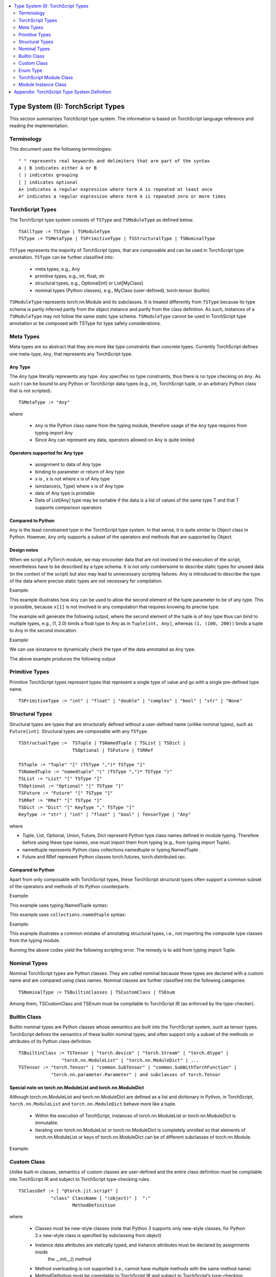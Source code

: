 .. contents::
    :local:
    :depth: 2


.. testsetup::

    # These are hidden from the docs, but these are necessary for `doctest`
    # since the `inspect` module doesn't play nicely with the execution
    # environment for `doctest`
    import torch

    original_script = torch.jit.script
    def script_wrapper(obj, *args, **kwargs):
        obj.__module__ = 'FakeMod'
        return original_script(obj, *args, **kwargs)
    torch.jit.script = script_wrapper

    original_trace = torch.jit.trace
    def trace_wrapper(obj, *args, **kwargs):
        obj.__module__ = 'FakeMod'
        return original_trace(obj, *args, **kwargs)
    torch.jit.trace = trace_wrapper


.. _type_system:


Type System (I): TorchScript Types
==================================

This section summarizes TorchScript type system. The information is based on TorchScript language reference
and reading the implementation.

Terminology
^^^^^^^^^^^

This document uses the following terminologies:

::

    " " represents real keywords and delimiters that are part of the syntax
    A | B indicates either A or B
    ( ) indicates grouping
    [ ] indicates optional
    A+ indicates a regular expression where term A is repeated at least once
    A* indicates a regular expression where term A is repeated zero or more times

TorchScript Types
^^^^^^^^^^^^^^^^^

The TorchScript type system consists of ``TSType`` and ``TSModuleType`` as defined below.

::

    TSAllType := TSType | TSModuleType
    TSType := TSMetaType | TSPrimitiveType | TSStructuralType | TSNominalType

``TSType`` represents the majority of TorchScript types, that are composable and can be used in TorchScript type annotation.
``TSType`` can be further classified into:

    * meta types, e.g., Any
    * primitive types, e.g., int, float, str
    * structural types, e.g., Optional[int] or List[MyClass]
    * nominal types (Python classes), e.g., MyClass (user-defined), torch.tensor (builtin)

``TSModuleType`` represents torch.nn.Module and its  subclasses. It is treated differently from ``TSType`` because its type schema is partly inferred partly from the object instance and partly from the class definition.
As such, instances of a ``TSModuleType`` may not follow the same static type schema. ``TSModuleType`` cannot be used in TorchScript type annotation or be composed with TSType for type safety considerations.

Meta Types
^^^^^^^^^^

Meta types are so abstract that they are more like type constraints than concrete types.
Currently TorchScript defines one meta-type, ``Any``, that represents any TorchScript type.

Any Type
""""""""

The ``Any`` type literally represents any type. ``Any`` specifies no type constraints, thus there is no type checking on ``Any``.
As such t can be bound to any Python or TorchScript data types (e.g., int, TorchScript tuple, or an arbitrary Python class that is not scripted).

::

    TSMetaType := "Any"

where

    * ``Any`` is the Python class name from the typing module, therefore usage of the ``Any`` type requires from typing import Any
    * Since Any can represent any data, operators allowed on Any is quite limited

Operators supported for Any type
""""""""""""""""""""""""""""""""

    * assignment to data of Any type
    * binding to parameter or return of Any type
    * x is  , x is not  where x is of Any type
    * isinstance(x, Type) where x is of Any type
    * data of Any type is printable
    * Data of List[Any] type may be sortable if the data is a list of values of the same type T and that T supports comparison operators

Compared to Python
""""""""""""""""""

``Any`` is the least constrained type in the TorchScript type system. In that sense, it is quite similar to
Object class in Python. However, ``Any`` only supports a subset of the operators and methods that are supported by Object.

Design notes
""""""""""""

When we script a PyTorch module, we may encounter data that are not involved in the execution of the script, nevertheless have to be described
by a type schema. It is not only cumbersome to describe static types for unused data (in the context of the script) but also may lead to unnecessary
scripting failures. Any is introduced to describe the type of the data where precise static types are not necessary for compilation.

Example:

This example illustrates how ``Any`` can be used to allow the second element of the tuple parameter to be of any type. This is possible,
because ``x[1]`` is not involved in any computation that requires knowing its precise type.

.. testcode::

    import torch

    from typing import Tuple
    from typing import Any

    @torch.jit.export
    def incFirstElement(x: Tuple[int, Any]):
    return (x[0]+1, x[1])

    m = torch.jit.script(incFirstElement)
    print(incFirstElement((1,2.0)))
    print(incFirstElement((1,(100,200))))

The example will generate the following output, where the second element of the tuple is of ``Any`` type
thus can bind to multiple types, e.g., (1, 2.0) binds a float type to Any as in ``Tuple[int, Any]``,
whereas ``(1, (100, 200))`` binds a tuple to Any in the second invocation.

.. testoutput::

    (2, 2.0)
    (2, (100, 200))

Example:

We can use isinstance to dynamically check the type of the data annotated as ``Any`` type.

.. testcode::

    import torch
    from typing import Any

    def f(a:Any):
        print(a)
        return (isinstance(a, torch.Tensor))

    ones = torch.ones([2])
    m = torch.jit.script(f)
    print(m(ones))

The above example produces the following output

.. testoutput::

    1
    1
    [ CPUFloatType{2} ]
    True

Primitive Types
^^^^^^^^^^^^^^^

Primitive TorchScript types represent types that represent a single type of value and go with a single pre-defined
type name.

::

    TSPrimitiveType := "int" | "float" | "double" | "complex" | "bool" | "str" | "None"

Structural Types
^^^^^^^^^^^^^^^^

Structural types are types that are structurally defined without a user-defined name (unlike nominal types),
such as ``Future[int]``. Structural types are composable with any ``TSType``.

::

    TSStructualType :=  TSTuple | TSNamedTuple | TSList | TSDict |
                        TSOptional | TSFuture | TSRRef

    TSTuple := "Tuple" "[" (TSType ",")* TSType "]"
    TSNamedTuple := "namedtuple" "(" (TSType ",")* TSType ")"
    TSList := "List" "[" TSType "]"
    TSOptional := "Optional" "[" TSType "]"
    TSFuture := "Future" "[" TSType "]"
    TSRRef := "RRef" "[" TSType "]"
    TSDict := "Dict" "[" KeyType "," TSType "]"
    KeyType := "str" | "int" | "float" | "bool" | TensorType | "Any"

where

* Tuple, List, Optional, Union, Future, Dict represent Python type class names defined in module typing. Therefore before using these type names, one must import them from typing (e.g., from typing import Tuple).
* namedtuple represents Python class  collections.namedtuple or typing.NamedTuple .
* Future and RRef represent Python classes  torch.futures, torch.distributed.rpc.

Compared to Python
""""""""""""""""""

Apart from only composable with TorchScript types, these TorchScript structural types often support a common subset of
the operators and methods of its Python counterparts.

Example:

This example uses typing.NamedTuple syntax:

.. testcode::

    import torch
    from typing import NamedTuple
    from typing import Tuple

    class MyTuple(NamedTuple):
        first: int
        second: int

    def inc(x: MyTuple) -> Tuple[int, int]:
        return (x.first+1, x.second+1)

    t = MyTuple(first=1, second=2)
    scripted_inc = torch.jit.script(inc)
    print("TorchScript:", scripted_inc(t))

This example uses ``collections.namedtuple`` syntax:

.. testcode::

    import torch
    from typing import NamedTuple
    from typing import Tuple
    from collections import namedtuple

    _AnnotatedNamedTuple = NamedTuple('_NamedTupleAnnotated', [('first', int), ('second', int)])
    _UnannotatedNamedTuple = namedtuple('_NamedTupleAnnotated', ['first', 'second'])

    def inc(x: _AnnotatedNamedTuple) -> Tuple[int, int]:
        return (x.first+1, x.second+1)

    m = torch.jit.script(inc)
    print(inc(_UnannotatedNamedTuple(1,2)))

Example:

This example illustrates a common mistake of annotating structural types, i.e., not importing the composite type
classes from the typing module.

.. testcode::

    import torch

    # ERROR: Tuple not recognized because not imported from typing
    @torch.jit.export
    def inc(x: Tuple[int, int]):
    return (x[0]+1, x[1]+1)

    m = torch.jit.script(inc)
    print(inc((1,2)))

Running the above codes yield the following scripting error. The remedy is to add from typing import Tuple.

.. testoutput::

    File "test-tuple.py", line 5, in <module>
        def inc(x: Tuple[int, int]):
    NameError: name 'Tuple' is not defined

Nominal Types
^^^^^^^^^^^^^

Nominal TorchScript types are Python classes. They are called nominal because these types are declared with a custom
name and are compared using class names. Nominal classes are further classified into the following categories:

::

    TSNominalType := TSBuiltinClasses | TSCustomClass | TSEnum

Among them, TSCustomClass and TSEnum must be compilable to TorchScript IR (as enforced by the type-checker).

Builtin Class
^^^^^^^^^^^^^

Builtin nominal types are Python classes whose semantics are built into the TorchScript system, such as tensor types.
TorchScript defines the semantics of these builtin nominal types, and often support only a subset of the methods or
attributes of its Python class definition.

::

    TSBuiltinClass := TSTensor | "torch.device" | "torch.Stream" | "torch.dtype" |
                    "torch.nn.ModuleList" | "torch.nn.ModuleDict" | ...
    TSTensor := "torch.Tensor" | "common.SubTensor" | "common.SubWithTorchFunction" |
                "torch.nn.parameter.Parameter" | and subclasses of torch.Tensor


Special note on torch.nn.ModuleList and torch.nn.ModuleDict
"""""""""""""""""""""""""""""""""""""""""""""""""""""""""""

Although torch.nn.ModuleList and torch.nn.ModuleDict are defined as a list and dictionary in Python,
in TorchScript, ``torch.nn.ModuleList`` and ``torch.nn.ModuleDict`` behave more like a tuple.

    * Within the execution of TorchScript, instances of torch.nn.ModuleList  or torch.nn.ModuleDict is immutable.
    * Iterating over torch.nn.ModuleList or torch.nn.ModuleDict is completely unrolled so that elements of torch.nn.ModuleList or keys of torch.nn.ModuleDict can be of different subclasses of torch.nn.Module.

Example:

.. testcode::

    import torch

    @torch.jit.script
    class A():
        def __init__(self):
            self.x = torch.rand(3)

        def f(self, y: torch.device):
            return self.x.to(device=y)

    def g():
        a = A()
        return a.f(torch.device("cpu"))

    script_g = torch.jit.script(g)
    print(script_g.graph)

Custom Class
^^^^^^^^^^^^

Unlike built-in classes, semantics of custom classes are user-defined and the entire class definition must be compilable into TorchScript IR and subject to TorchScript type-checking rules.

::

    TSClassDef := [ "@torch.jit.script" ]
                "class" ClassName [ "(object)" ]  ":"
                        MethodDefinition

where

    * Classes must be new-style classes (note that Python 3 supports only new-style classes, for Python 2.x new-style class is specified by subclassing from object)
    * Instance data attributes are statically typed, and instance attributes must be declared by assignments inside
        the __init__() method
    * Method overloading is not supported (i.e., cannot have multiple methods with the same method name)
    * MethodDefinition must be compilable to TorchScript IR and subject to TorchScript’s type-checking rules, i.e., all methods must be valid TorchScript functions and class attribute definitions are valid TorchScript statements


Compared to Python
""""""""""""""""""

TorchScript custom class is quite limited compared to its Python counterpart. Most notably, TorchScript custom classes

    * do not support class attributes
    * do not support subclassing except for subclassing an interface type or object
    * do not support method overloading
    * must initialize all its instance attributes in  __init__(); this is because TorchScript construct a static schema of the class by inferring attribute types in __init__()
    * must contain only methods that satisfy TorchScript type-checking rules and are compilable to TorchScript IRs

Example:

Python classes can be used in TorchScript if they are annotated with @torch.jit.script, similar to how you would declare a TorchScript function:

.. testcode::

    @torch.jit.script
    class MyClass:
        def __init__(self, x: int):
            self.x = x

        def inc(self, val: int):
            self.x += val


Example:

A TorchScript custom class type must "declare" all its instance attributes by assignments in __init__(). If  an instance attribute is not defined in __init__() but accessed in other methods of the class, the class cannot be compiled as a TorchScript class, as shown in the following example:

.. testcode::

    @torch.jit.script
    class foo:
        def __init__(self):
            self.y = 1

        # ERROR: self.x is not defined in __init__
        def assign_x(self):
            self.x = torch.rand(2, 3)

 The above class will fail to be compiled and issue the following error:

.. testoutput::

    RuntimeError:
    Tried to set nonexistent attribute: x. Did you forget to initialize it in __init__()?:
    def assign_x(self):
        self.x = torch.rand(2, 3)
        ~~~~~~~~~~~~~~~~~~~~~~~~ <--- HERE

Example:

In this example, a TorchScript custom class defines a class variable name, which is not allowed.

.. testcode::

    import torch

    @torch.jit.script
    class MyClass(object):
        name = "MyClass"
        def __init__(self, x: int):
            self.x = x

    def fn(a: MyClass):
        return a.name

It leads to the following compile-time error:

.. testoutput::

    RuntimeError:
    Tried to access nonexistent attribute or method 'name' of type '__torch__.MyClass'. Did you forget to initialize an attribute in __init__()?:
        File "test-class2.py", line 10
    def fn(a: MyClass):
        return a.name
            ~~~~~~ <--- HERE

Enum Type
^^^^^^^^^^

Like custom classes, semantics of enum type are user-defined and the entire class definition must be compilable to TorchScript IR and subject to TorchScript type-checking rules.

::

    TSEnumDef := "class" Identifier "(enum.Enum | TSEnumType)" ":"
                ( MemberIdentifier "=" Value )+
                ( MethodDefinition )*

where

    * Value must be TorchScript literals of type int, float, or str, and must be of the same TorchScript type
    * TSEnumType is the name of a TorchScript enum type. Similar to Python enum, TorchScript allows restricted Enum subclassing, that is, subclassing an enum is allowed only if the enum does not define any members.
    * MethodDefinition must be compilable to TorchScript IR and subject to TorchScript’s type checking rules


Compared to Python
""""""""""""""""""

    * TorchScript supports only enum.Enum, but not other variations such as enum.IntEnum, enum.Flag, enum.IntFlag, or  enum.auto
    * Values of TorchScript enum members must be of the same type and can only be of int, float, or str type, whereas Python enum members can be of any type

Example:

.. testcode::

    import torch
    from enum import Enum

    class Color(Enum):
        RED = 1
        GREEN = 2

    def enum_fn(x: Color, y: Color) -> bool:
        if x == Color.RED:
            return True
        return x == y

    m = torch.jit.script(enum_fn)

    print("Eager: ", enum_fn(Color.RED, Color.GREEN))
    print("TorchScript: ", m(Color.RED, Color.GREEN))

Example:

The following example shows the case of restricted enum subclassing, where BaseColor does not define any member, thus can be subclassed by Color.

.. testcode::

    import torch
    from enum import Enum

    class BaseColor(Enum):
        def foo(self):
            pass

    class Color(BaseColor):
        RED = 1
        GREEN = 2

    def enum_fn(x: Color, y: Color) -> bool:
        if x == Color.RED:
            return True

        return x == y

    m = torch.jit.script(enum_fn)
    print("TorchScript: ", m(Color.RED, Color.GREEN))
    print("Eager: ", enum_fn(Color.RED, Color.GREEN))

TorchScript Module Class
^^^^^^^^^^^^^^^^^^^^^^^^

TSModuleType is a special class type that is inferred from object instances created outside TorchScript. Although TSModuleType is named by the Python class of the object instance. Method __init__() of the Python class are not considered as a TorchScript method, thus it does not have to comply to TorchScript’s type checking rules.

Since the type schema of module instance class is constructed directly from an instance object (created outside the scope of TorchScript), rather than inferred from __init__() like custom classes. It is possible that two objects of the same instance class type follow two different type schemas.

In this sense, TSModuleType is not really a static type. Therefore, for type safety considerations, TSModuleType cannot be used in TorchScript type annotation or be composed with TSType.

Module Instance Class
^^^^^^^^^^^^^^^^^^^^^

TorchScript module type represents type schema of a user-defined PyTorch module instance.  When scripting a PyTorch module, the module object is always created outside TorchScript (i.e., passed in as parameter to forward()), the Python module class is treated as a module instance class so that __init__() of the Python module class are not subject to the type checking rules of TorchScript

::

    TSModuleType := "class" Identifier "(torch.nn.Module)" ":"
                        ClassBodyDefinition

where

    * forward() or other methods decorated with @torch.jit.export must be compilable to TorchScript IR and subject to TorchScript’s type checking rules

Unlike custom classes, only the forward method and other methods decorated with @torch.jit.export  of the module type need to be compilable to TorchScript IR. Most notably, __init__() is not considered a TorchScript method. Thus module type constructors should not be invoked within the scope of TorchScript. Instead, TorchScript module objects are always constructed outside and passed into torch.jit.script(ModuleObj).

Example:

.. testcode::

    import torch
    class TestModule(torch.nn.Module):
        def __init__(self, v):
            super().__init__()
            self.x = v

        def mul(self, x: int):
            return self.x * x

        @torch.jit.export
        def madd(self, x: int, y: int):
            return self.mul(x) + y

        def forward(self, x: int):
            return self.x + x

    m = torch.jit.script(TestModule(2))
    print(m.madd(2, 3))

    m = torch.jit.script(TestModule(2.0))
    print(m.madd(2, 3))

.. testoutput::

    7
    7.0

This example illustrates a few features of module types:

    *  The TestModule instance is created outside the scope of TorchScript (i.e., before invoking torch.jit.script).
    * __init__() is not considered as a TorchScript method, therefore it does not have to be annotated and can contain arbitrary Python codes. In fact, it is prohibited to invoke __init__() of a instance class within the scope of TorchScript execution.
    * Because TestModule instances are instantiated in Python, in this example, TestModule(2.0) and TestModule(2) create two instances with different types for its data attributes, i.e., (self.x is of type float for TestModule(2.0), whereas self.y is of type int for TestModule(2.0)). In this sense, module instance type provides a mechanism to specialize a class definition to different types based on how the instance is instantiated.
    * TorchScript automatically compiles other methods (e.g., mul()) invoked by methods annotated via @torch.jit.export or forward() methods
    * Entry-points to a TorchScript program are either forward() of a module type or methods annotated via torch.jit.script

Example:

The following shows an incorrect usage of module type. Specifically, this example invokes the constructor of TestModule inside the scope of TorchScript.

.. testcode::

    import torch

    class TestModule(torch.nn.Module):
        def __init__(self, v):
            super().__init__()
            self.x = v

        def forward(self, x: int):
            return self.x + x

    class MyModel:
        def __init__(self, v: int):
            self.val = v

        @torch.jit.export
        def doSomething(self, val: int) -> int:
            # error: should not invoke the constructor of module type
            myModel = TestModule(self.val)
            return myModel(val)

    m = torch.jit.script(MyModel(2))
    print(m.doSomething(3))

.. testoutput::

    RuntimeError: Could not get name of python class object

Appendix: TorchScript Type System Definition
============================================

::

    TSAllType := TSType | TSModuleType
    TSType := TSMetaType | TSPrimitiveType | TSStructuralType | TSNominalType

    TSMetaType := "Any"
    TSPrimitiveType := "int" | "float" | "double" | "complex" | "bool" | "str" | "None"

    TSStructualType :=  TSTuple | TSNamedTuple | TSList | TSDict |
                        TSOptional | TSFuture | TSRRef
    TSTuple := "Tuple" "[" (TSType ",")* TSType "]"
    TSNamedTuple := "namedtuple" "(" (TSType ",")* TSType ")"
    TSList := "List" "[" TSType "]"
    TSOptional := "Optional" "[" TSType "]"
    TSUnion := "Union" "[" (TSType ",")* TSType "]"
    TSFuture := "Future" "[" TSType "]"
    TSRRef := "RRef" "[" TSType "]"
    TSDict := "Dict" "[" KeyType "," TSType "]"
    KeyType := "str" | "int" | "float" | "bool" | TensorType | "Any"

    TSNominalType := TSBuiltinClasses | TSCustomClass | TSEnum
    TSBuiltinClass := TSTensor | "torch.device" | "torch.stream"|
                    "torch.dtype" | "torch.nn.ModuleList" |
                    "torch.nn.ModuleDict" | ...
    TSTensor := "torch.tensor" and subclasses
